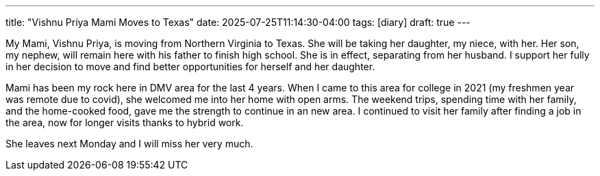 ---
title: "Vishnu Priya Mami Moves to Texas"
date: 2025-07-25T11:14:30-04:00
tags: [diary]
draft: true
---

My Mami, Vishnu Priya, is moving from Northern Virginia to Texas.
She will be taking her daughter, my niece, with her.
Her son, my nephew, will remain here with his father to finish high school.
She is in effect, separating from her husband.
I support her fully in her decision to move and find better opportunities for herself and her daughter.

Mami has been my rock here in DMV area for the last 4 years.
When I came to this area for college in 2021 (my freshmen year was remote due to covid), she welcomed me into her home with open arms.
The weekend trips, spending time with her family, and the home-cooked food, gave me the strength to continue in an new area.
I continued to visit her family after finding a job in the area, now for longer visits thanks to hybrid work.

She leaves next Monday and I will miss her very much.